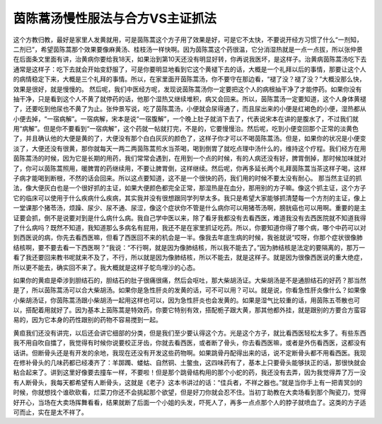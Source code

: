 茵陈蒿汤慢性服法与合方VS主证抓法
====================================

这个方教归教，最好是家里人发黄就用，可是茵陈蒿这个方子用了效果是好，可是它不太快，不要说开经方习惯了什么“一剂知，二剂已”，希望茵陈蒿那个效果要像麻黄汤、桂枝汤一样快啊。因为茵陈蒿这个药很温，它分消湿热就是一点一点拔，所以张仲景在后面条文里面有讲，治黄病你要给我18天，如果治到第10天还没有明显好转，你再说我医坏，是这样子。治黄病茵陈蒿汤吃下去通常是这样子：吃下去就会开始变舒服了，可是你要明显地看到它这个黄褪下去的话，大概是一个礼拜以后的事情，那要让这个人的病情稳定下来，大概是三个礼拜的事情。所以，在家里面开茵陈蒿汤，你不要守在那边看，“褪了没？褪了没？”大概没那么快，效果是很好，就是慢慢的。
然后呢，我们中医经方呢，发现说茵陈蒿汤你一定要把这个人的病根抽干净了才能停药。如果你没有抽干净，只是看到这个人不黄了就停药的话，他那个湿热又继续堆积，病又会回来。所以，茵陈蒿汤一定要知道，这个人身体黄褪了，还要吃到他尿也不黄了为止。张仲景写说，吃了茵陈蒿汤，小便就会尿得通了，而且尿出来的小便是红褐色的小便，湿热都从小便去掉，“一宿病解”。一宿病解，宋本是说“一宿腹解”，一个晚上肚子就消下去了，代表说宋本在讲的是腹水了，不过我们就用“病解”。但是你不要看到“一宿病解”，这个药就一帖就打完，不是的，它要慢慢治。然后呢，吃到小便变回那个正常的淡黄色了，并且确认他的大便是黄的了，大便没有那个白白灰灰的颜色了，这样子你才可以不喝茵陈蒿汤。但是，如果你的状况是小便变淡了，大便还没有很黄，那你就每天一两二两茵陈蒿煎水当茶喝，喝到倒胃了就吃点理中汤什么的，维持这个疗程。我们经方在用茵陈蒿汤的时候，因为它是长期的用药，我们常常会遇到，在用到一个点的时候，有的人病还没有好，脾胃倒掉，那时候加味就对了，你可以茵陈蒿照用，暖脾胃的药继续用，不要让脾胃倒，这样继续。然后呢，你再多延长两个礼拜茵陈蒿当茶这样子喝，这样子病才能喝到断根，不然的话会回来。所以这点要知道，这不是一个很快的药，我们用的时候不要太没有耐心。
那当然主证的抓法，像大便灰白也是一个很好抓的主证，如果大便颜色都完全正常，那湿热是在血分，那用别的方子嘛。像这个抓主证，这个方子它的临床可以使用于什么疾病什么疾病，其实我并没有很想跟同学列举太多。我只是希望大家能够抓清楚每一个方剂的主证，像上一堂课那个猪苓汤，烦躁、尿少、尿不通、尿涩，像这个症状你不管是什么病你可以用猪苓汤啊，膀胱癌也可以用啊。重要的是主证要会抓，倒不是说要对到是什么病什么病。我自己学中医以来，除了看牙我都没有去看西医，难道我没有去西医院就不知道我得了什么病吗？既然不知道，我知道那么多病名有屁用，我还不是在家里抓证吃药。所以，你要知道你得了哪个病，哪个中药可以对到西医说的病，你先去看西医嘛，但看了西医回不来的机会是一半。像我去年底生病的时候，我爸就说“哎呀，你那个症状很像肺结核啊，要不要去看一下西医啊？”我说：“不行啊，就是因为像肺结核，所以我不能去了。”因为肺结核是法定的要隔离的，那万一看了我还要回来教书呢就来不及了，不行，所以就是因为像肺结核，所以不能去，就是这样子。就是因为很像西医说的重大绝症，所以更不能去，确实回不来了。我大概就是这样子鸵鸟埋沙的心态。

如果你的黄疸是牵涉到胆结石的，胆结石的肚子很痛很痛，然后会呕吐，那大柴胡汤证。大柴胡汤是不是通胆结石的好药？那当然是了，所以茵陈蒿汤可以合大柴胡汤。如果你是急性肝炎的发黄的话，可不可以用？可以。就是说，你看急性肝炎像什么？如果像小柴胡汤证，你茵陈蒿汤跟小柴胡汤一起用这样也可以，因为急性肝炎也会发黄的。如果是湿气比较重的话，用茵陈五苓散也可以，搭配着用就好了。因为基本上茵陈蒿是特效药，你要它特别有效，搭配栀子跟大黄，那其他都外挂，就是跟别的方要合方蛮容易的，因为它本身的药性跟别的药物不容易搅到一起。

黄疸我们还没有讲完，以后还会讲它细部的分类，但是我们至少要认得这个方。光是这个方子，就比看西医轻松太多了。有些东西我不用自吹自擂了，我觉得有时候你说要校正牙齿，你就去看西医，或者断了骨头，你去看西医嘛，或者是外伤看西医，这都没有话讲。但断骨头还是有开发的余地，我现在还没有开发这些药物啊。如果跳骨丹配得出来的话，说不定断骨头都不用看西医。我现在修补骨头的几味药都已经凑齐了：羊踯躅、蝼蛄、自然铜、土鳖虫，这四味药有了，基本上只要骨头能够扶正的话，那很快就会粘合起来了。讲到这里好像要去撞车一样，不要啦！但是那个跳骨结构用的那个小蛇的药，我还没有去弄，因为我觉得弄了万一没有人断骨头，我每天都希望有人断骨头，这就是《老子》这本书讲过的话：“佳兵者，不祥之器也。”就是当你手上有一把青冥剑的时候，你就想找个谁砍砍看，烂菜刀你还不会挑起那个欲望，但是好刀你就会忍不住。当初丁助教在大卖场看到那个陶瓷刀，觉得好开心，当场在大卖场挥舞看看，结果就断了后面一个小姐的头发，吓死人了，再多一点点那个人的脖子就喷血了。这类的方子适可而止，实在是太不祥了。

